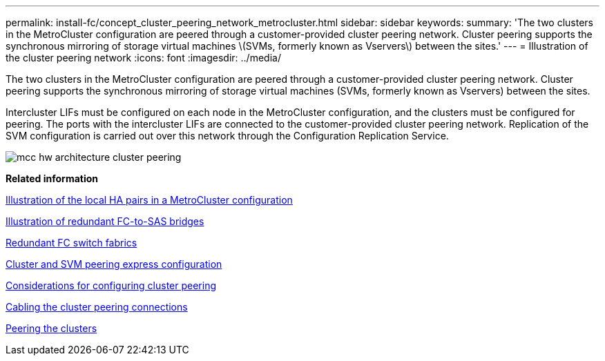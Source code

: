 ---
permalink: install-fc/concept_cluster_peering_network_metrocluster.html
sidebar: sidebar
keywords: 
summary: 'The two clusters in the MetroCluster configuration are peered through a customer-provided cluster peering network. Cluster peering supports the synchronous mirroring of storage virtual machines \(SVMs, formerly known as Vservers\) between the sites.'
---
= Illustration of the cluster peering network
:icons: font
:imagesdir: ../media/

[.lead]
The two clusters in the MetroCluster configuration are peered through a customer-provided cluster peering network. Cluster peering supports the synchronous mirroring of storage virtual machines (SVMs, formerly known as Vservers) between the sites.

Intercluster LIFs must be configured on each node in the MetroCluster configuration, and the clusters must be configured for peering. The ports with the intercluster LIFs are connected to the customer-provided cluster peering network. Replication of the SVM configuration is carried out over this network through the Configuration Replication Service.

image::../media/mcc_hw_architecture_cluster_peering.gif[]

*Related information*

xref:concept_illustration_of_the_local_ha_pairs_in_a_metrocluster_configuration.adoc[Illustration of the local HA pairs in a MetroCluster configuration]

xref:concept_illustration_of_redundant_fc_to_sas_bridges.adoc[Illustration of redundant FC-to-SAS bridges]

xref:concept_redundant_fc_switch_fabrics.adoc[Redundant FC switch fabrics]

http://docs.netapp.com/ontap-9/topic/com.netapp.doc.exp-clus-peer/home.html[Cluster and SVM peering express configuration]

link:concept_preparing_for_the_metrocluster_installation.md#[Considerations for configuring cluster peering]

xref:task_cabling_the_cluster_peering_connections.adoc[Cabling the cluster peering connections]

link:concept_configuring_the_metrocluster_software_in_ontap.md#[Peering the clusters]
